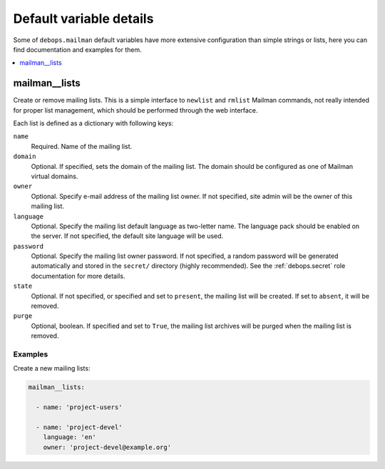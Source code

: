 Default variable details
========================

Some of ``debops.mailman`` default variables have more extensive configuration
than simple strings or lists, here you can find documentation and examples for
them.

.. contents::
   :local:
   :depth: 1

.. _mailman__lists:

mailman__lists
--------------

Create or remove mailing lists. This is a simple interface to ``newlist`` and
``rmlist`` Mailman commands, not really intended for proper list management,
which should be performed through the web interface.

Each list is defined as a dictionary with following keys:

``name``
  Required. Name of the mailing list.

``domain``
  Optional. If specified, sets the domain of the mailing list. The domain
  should be configured as one of Mailman virtual domains.

``owner``
  Optional. Specify e-mail address of the mailing list owner. If not specified,
  site admin will be the owner of this mailing list.

``language``
  Optional. Specify the mailing list default language as two-letter name. The
  language pack should be enabled on the server. If not specified, the default
  site language will be used.

``password``
  Optional. Specify the mailing list owner password. If not specified, a random
  password will be generated automatically and stored in the ``secret/``
  directory (highly recommended). See the :ref:`debops.secret` role documentation
  for more details.

``state``
  Optional. If not specified, or specified and set to ``present``, the mailing
  list will be created. If set to ``absent``, it will be removed.

``purge``
  Optional, boolean. If specified and set to ``True``, the mailing list
  archives will be purged when the mailing list is removed.

Examples
~~~~~~~~

Create a new mailing lists:

.. code-block:: yaml

   mailman__lists:

     - name: 'project-users'

     - name: 'project-devel'
       language: 'en'
       owner: 'project-devel@example.org'
